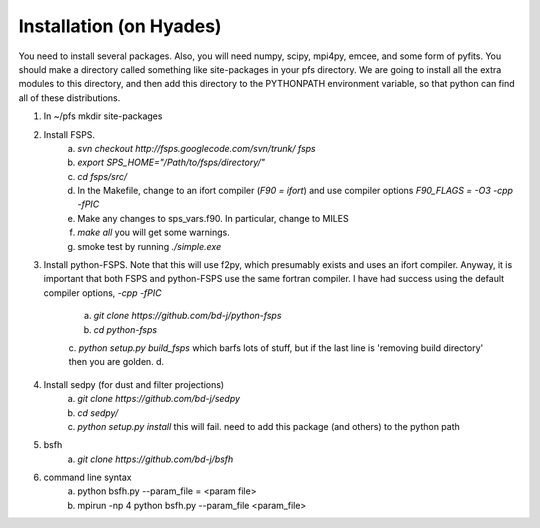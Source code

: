Installation (on Hyades)
=====

You need to install several packages.  Also, you will need numpy,
scipy, mpi4py, emcee, and some form of pyfits.  You should make a
directory called something like site-packages in your pfs directory.  We
are going to install all the extra modules to this directory, and then add this
directory to the PYTHONPATH environment variable, so that python can
find all of these distributions.


1. In ~/pfs mkdir site-packages
2. Install FSPS.
    a. `svn checkout http://fsps.googlecode.com/svn/trunk/ fsps`
    b. `export SPS_HOME="/Path/to/fsps/directory/"`
    c. `cd fsps/src/`
    d. In the Makefile, change to an ifort compiler (`F90 = ifort`) and use compiler options `F90_FLAGS = -O3 -cpp -fPIC`
    e. Make any changes to sps_vars.f90.  In particular, change to MILES
    f. `make all`  you will get some warnings.
    g. smoke test by running `./simple.exe`

3. Install python-FSPS.  Note that this will use f2py, which
   presumably exists and uses an ifort compiler.  Anyway, it is
   important that both FSPS and python-FSPS use the same fortran
   compiler.  I have had success using the default compiler options,
   `-cpp -fPIC`
    a. `git clone https://github.com/bd-j/python-fsps`
    b. `cd python-fsps`
    c. `python setup.py build_fsps` which barfs lots of stuff, but if the last line is 'removing build directory' then you are golden.
    d. 

4. Install sedpy (for dust and filter projections)
    a. `git clone https://github.com/bd-j/sedpy`
    b. `cd sedpy/`
    c. `python setup.py install` this will fail.  need to add this package (and others) to the python path

5. bsfh
    a. `git clone https://github.com/bd-j/bsfh`

6. command line syntax
    a. python bsfh.py --param_file = <param file>
    b. mpirun -np 4 python bsfh.py --param_file <param_file>
